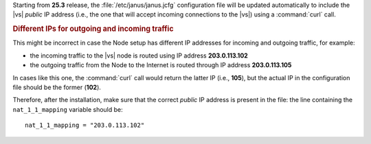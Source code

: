 Starting from **25.3** release, the :file:`/etc/janus/janus.jcfg`
configuration file will be updated automatically to include the |vs|
`public` IP address (i.e., the one that will accept incoming
connections to the |vs|) using a :command:`curl` call.

.. rubric:: Different IPs for outgoing and incoming traffic

This might be incorrect in case the Node setup has different IP
addresses for incoming and outgoing traffic, for example:

* the incoming traffic to the |vs| node is routed using IP address
  **203.0.113.102**

* the outgoing traffic from the Node to the Internet is routed through
  IP address **203.0.113.105**

In cases like this one, the :command:`curl` call would return the
latter IP (i.e., **105**), but the actual IP in the configuration file
should be the former (**102**).


Therefore, after the installation, make sure that the correct `public`
IP address is present in the file: the line containing the
``nat_1_1_mapping`` variable should be::

  nat_1_1_mapping = "203.0.113.102"
